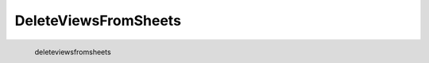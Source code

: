 DeleteViewsFromSheets
*********************

.. figure:: _static/deleteviewsfromsheets.png
   :align: left

   deleteviewsfromsheets